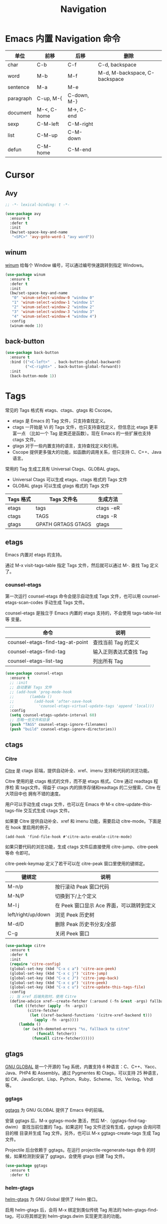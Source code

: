 #+TITLE:     Navigation

* Emacs 内置 Navigation 命令

  | 单位      | 前移        | 后移        | 删除                          |
  |-----------+-------------+-------------+-------------------------------|
  | char      | C-b         | C-f         | C-d, backspace                |
  | word      | M-b         | M-f         | M-d, M-backspace, C-backspace |
  | sentence  | M-a         | M-e         |                               |
  | paragraph | C-up, M-{   | C-down, M-} |                               |
  | document  | M-<, C-home | M->, C-end  |                               |
  |-----------+-------------+-------------+-------------------------------|
  | sexp      | C-M-left    | C-M-right   |                               |
  | list      | C-M-up      | C-M-down    |                               |
  | defun     | C-M-home    | C-M-end     |                               |

* Cursor
** Avy

#+BEGIN_SRC emacs-lisp
  ;; -*- lexical-binding: t -*-

  (use-package avy
    :ensure t
    :defer t
    :init
    (bw/set-space-key-and-name
     "<SPC>" 'avy-goto-word-1 "avy word"))
#+END_SRC

** winum

  [[https://github.com/deb0ch/emacs-winum][winum]] 给每个 Window 编号，可以通过编号快速跳转到指定 Windows。

#+BEGIN_SRC emacs-lisp
  (use-package winum
    :ensure t
    :defer t
    :init
    (bw/set-space-key-and-name
     "0" 'winum-select-window-0 "window 0"
     "1" 'winum-select-window-1 "window 1"
     "2" 'winum-select-window-2 "window 2"
     "3" 'winum-select-window-3 "window 3"
     "4" 'winum-select-window-4 "window 4")
    :config
    (winum-mode 1))
#+END_SRC

** back-button

#+BEGIN_SRC emacs-lisp
  (use-package back-button
    :ensure t
    :bind (("<C-left>"  . back-button-global-backward)
           ("<C-right>" . back-button-global-forward))
    :init
    (back-button-mode 1))
#+END_SRC

* Tags

  常见的 Tags 格式有 etags、ctags、gtags 和 Cscope。
  - etags 是 Emacs 的 Tag 文件，只支持查找定义。
  - ctags 一开始是 Vi 的 Tags 文件，也只支持查找定义，但信息比 etags 更丰富一点
    （比如一个 Tag 是类还是函数）。现在 Emacs 的一些扩展也支持 ctags 文件。
  - gtags 对于一些内置支持的语言，支持查找定义和引用。
  - Cscope 提供更多强大的功能，如函数的调用关系，但只支持 C、C++、Java 语言。

  常用的 Tag 生成工具有 Universal Ctags、GLOBAL gtags。
  - Universal Ctags 可以生成 etags、ctags 格式的 Tags 文件
  - GLOBAL gtags 可以生成 gtags 格式的 Tags 文件

  | Tags 格式 | Tags 文件名        | 生成方法  |
  |-----------+--------------------+-----------|
  | etags     | tags               | ctags -eR |
  | ctags     | TAGS               | ctags -R  |
  | gtags     | GPATH GRTAGS GTAGS | gtags     |

** etags

  Emacs 内置对 etags 的支持。

  通过 M-x visit-tags-table 指定 Tags 文件，然后就可以通过 M-. 查找 Tag 定义了。

*** counsel-etags

  第一次运行 counsel-etags 命令会提示自动生成 Tags 文件，也可以用
counsel-etags-scan-codes 手动生成 Tags 文件。

  counsel-etags 是独立于 Emacs 内置的 etags 支持的，不会使用 tags-table-list 等
变量。

  | 命令                            | 说明                   |
  |---------------------------------+------------------------|
  | counsel-etags-find-tag-at-point | 查找当前 Tag 的定义    |
  | counsel-etags-find-tag          | 输入正则表达式查找 Tag |
  | counsel-etags-list-tag          | 列出所有 Tag           |

#+BEGIN_SRC emacs-lisp
  (use-package counsel-etags
    :ensure t
    ;; :init
    ;; 自动更新 Tags 文件
    ;; (add-hook 'prog-mode-hook
    ;;       (lambda ()
    ;;         (add-hook 'after-save-hook
    ;;           'counsel-etags-virtual-update-tags 'append 'local)))
    :config
    (setq counsel-etags-update-interval 60)
    ;; 忽略一些文件和目录
    (push "TAGS" counsel-etags-ignore-filenames)
    (push "build" counsel-etags-ignore-directories))
#+END_SRC

** ctags
*** Citre

  [[https://github.com/universal-ctags/citre][Citre]] 是 ctags 前端，提供自动补全、xref、imenu 支持和代码的浏览功能。

  Citre 使用的是 ctags 格式的文件，而不是 etags 格式。Citre 通过 readtags 程序检
索 tags文件。得益于 ctags 内的排序存储和readtags 的二分搜索，Citre 在大项目中也
拥有不错的速度。

  用户可以手动生成 ctags 文件，也可以在 Emacs 中 M-x citre-update-this-tags-file
交互式生成 ctags 文件。

  如果要 Citre 提供自动补全、xref 和 imenu 功能，需要启动 citre-mode。下面是在
hook 里启用的例子。

#+BEGIN_SRC emacs-lisp-example
  (add-hook 'find-file-hook #'citre-auto-enable-citre-mode)
#+END_SRC

  如果只要代码的浏览功能，生成 ctags 文件后直接使用 citre-jump、citre-peek 等命
令即可。

  citre-peek-keymap 定义了若干可以在 citre-peak 窗口里使用的键绑定。

  | 键绑定             | 说明                                      |
  |--------------------+-------------------------------------------|
  | M-n/p              | 按行滚动 Peak 窗口代码                    |
  | M-N/P              | 切换到下/上个定义                         |
  | M-l j              | 在 Peek 窗口显示 Ace 界面，可以跳转到定义 |
  | left/right/up/down | 浏览 Peek 历史树                          |
  | M-d/D              | 删除 Peak 历史书分支/全部                 |
  | C-g                | 关闭 Peek 窗口                            |

#+BEGIN_SRC emacs-lisp
  (use-package citre
    :ensure t
    :defer t
    :init
    (require 'citre-config)
    (global-set-key (kbd "C-x c a") 'citre-ace-peek)
    (global-set-key (kbd "C-x c j") 'citre-jump)
    (global-set-key (kbd "C-x c J") 'citre-jump-back)
    (global-set-key (kbd "C-x c p") 'citre-peek)
    (global-set-key (kbd "C-x c u") 'citre-update-this-tags-file)
    :config
    ;; 当 xref 后端失败时，使用 Citre
    (define-advice xref--create-fetcher (:around (-fn &rest -args) fallback)
      (let ((fetcher (apply -fn -args))
            (citre-fetcher
             (let ((xref-backend-functions '(citre-xref-backend t)))
               (apply -fn -args))))
        (lambda ()
          (or (with-demoted-errors "%s, fallback to citre"
                (funcall fetcher))
              (funcall citre-fetcher))))))
#+END_SRC

** gtags

  [[https://www.gnu.org/software/global/][GNU GLOBAL]] 是一个开源的 Tag 系统，内置支持 6 种语言：C、C++、Yacc、
Java、PHP4 和 Assembly。通过 Pygmentes 和 Ctags，可以支持 25 种语言，
如 C#、JavaScript、Lisp、Python、Ruby、Scheme、Tcl、Verilog、Vhdl 等。

*** ggtags

  [[https://github.com/leoliu/ggtags][ggtags]] 为 GNU GLOBAL 提供了 Emacs 中的前端。

  安装 ggtags 后，M-x ggtags-mode 激活，然后 M-.（ggtags-find-tag-dwim）
查找当前位置的 Tag。如果这时 Tag 文件还没有生成，ggtags 会询问项目的根
目录并生成 Tag 文件。另外，也可以 M-x ggtags-create-tags 生成 Tag 文件。

  Projectile 后台依赖于 ggtags。在运行 projectile-regenerate-tags 命令
的时候，如果检测到安装了 ggtags，会使用 gtags 创建 Tag 文件。

#+BEGIN_SRC emacs-lisp
  (use-package ggtags
    :ensure t
    :defer t)
#+END_SRC

*** helm-gtags

  [[https://github.com/syohex/emacs-helm-gtags][helm-gtags]] 为 GNU Global 提供了 Helm 接口。

  启用 helm-gtags 后，会将 M-x 绑定到类似传统 Tag 用法的
helm-gtags-find-tag，可以将其绑定到 helm-gtags.dwim 实现更灵活的功能。
  - 从 include 语句跳转到文件
  - 从定义跳转到引用
  - 从引用跳转到定义

  但是，传统 Tag 用法的返回键绑定 M-,（缺省是 tags-loop-continue）没有
绑定到 helm-gtags-pop-stack，需要绑定一下。

  下面是其他常用的命令。
  - helm-gtags-tags-in-this-function
  - helm-gtags-select
  - helm-gtags-previous-history
  - helm-gtags-next-history
  - helm-gtags-show-stack

#+BEGIN_SRC emacs-lisp
  (use-package helm-gtags
    :if (eq bw/completion-framework 'helm)
    :ensure t
    :defer t
    :init
    (setq helm-gtags-ignore-case t
          helm-gtags-auto-update t
          helm-gtags-use-input-at-cursor t
          helm-gtags-pulse-at-cursor t
          helm-gtags-prefix-key "\C-cg"
          helm-gtags-suggested-key-mapping t)
    (add-hook 'c-mode-hook 'helm-gtags-mode)
    (add-hook 'c++-mode-hook 'helm-gtags-mode))
#+END_SRC

*** counsel-gtags

  [[https://github.com/syohex/emacs-counsel-gtags][counsel-gtags]] 为 GNU Global 提供了 Ivy 接口。

  下表是 counsel-gtags 提供的命令。对于查找命令，跳转前的位置会压到
Context Stack，可以通过 counsel-gtags-go-backward 和
counsel-gtags-go-forward 两个命令浏览。

  如果设置 counsel-gtags-use-suggested-key-map 为 t，则会自动设置推荐
的键绑定。

  | 命令                          | 说明                     | 推荐键绑定            |
  |-------------------------------+--------------------------+-----------------------|
  | counsel-gtags-dwim            | 从定义查找引用，或者反之 |                       |
  | counsel-gtags-find-definition | 查找定义                 | C-c d 或 C-c t 或 M-. |
  | counsel-gtags-find-reference  | 查找引用                 | C-c r                 |
  | counsel-gtags-find-symbol     | 查找符号                 | C-c s                 |
  |-------------------------------+--------------------------+-----------------------|
  | counsel-gtags-find-file       | 查找文件                 |                       |
  |-------------------------------+--------------------------+-----------------------|
  | counsel-gtags-go-backward     | 后退                     | M-*                   |
  | counsel-gtags-go-forward      | 前进                     | C-t                   |
  |-------------------------------+--------------------------+-----------------------|
  | counsel-gtags-create-tags     | 创建 Tag 文件            |                       |
  | counsel-gtags-update-tags     | 更新 Tag 文件            |                       |

  引用和符号的区别在于符号的范围更广，比如 C++ 的关键字 class 也属于符
号。

#+BEGIN_SRC emacs-lisp
  (use-package counsel-gtags
    :if (eq bw/completion-framework 'ivy)
    :ensure t
    :delight " gtags"
    :hook (c-mode-common . (lambda ()
                             (when (eq bw/cpp-navigation-backend 'gtags)
                               (counsel-gtags-mode))))
    ; :config
    ; (define-key counsel-gtags-mode-map (kbd "M-.") 'counsel-gtags-find-definition)
    ; (define-key counsel-gtags-mode-map (kbd "M-,") 'counsel-gtags-go-backward)
    ; (define-key counsel-gtags-mode-map (kbd "M-?") 'counsel-gtags-find-reference)
    ; (define-key counsel-gtags-mode-map (kbd "C-,") 'counsel-gtags-find-file)
    ; (define-key counsel-gtags-mode-map (kbd "C-.") 'counsel-gtags-find-symbol)
    )
#+END_SRC

* 基于 Grep 类工具
** Dumb Jump

  [[https://github.com/jacktasia/dumb-jump][Dumb Jump]] 使用 ag、rg、grep 等工具搜索函数、变量的定义。虽然简单粗暴，
但还是相当凑合的。

#+BEGIN_SRC emacs-lisp
  (use-package dumb-jump
    :ensure t
    :defer t)
#+END_SRC

* xref

  xref 缺省使用 etags 后端，在加载其他扩展后，可能被修改成其他后端。可以通过变量
xref-backend-functions 查看。

#+BEGIN_SRC emacs-lisp
  (use-package xref
    :ensure nil
    :init
    (general-define-key :keymaps 'normal
                        "g." 'xref-find-definitions))
#+END_SRC
